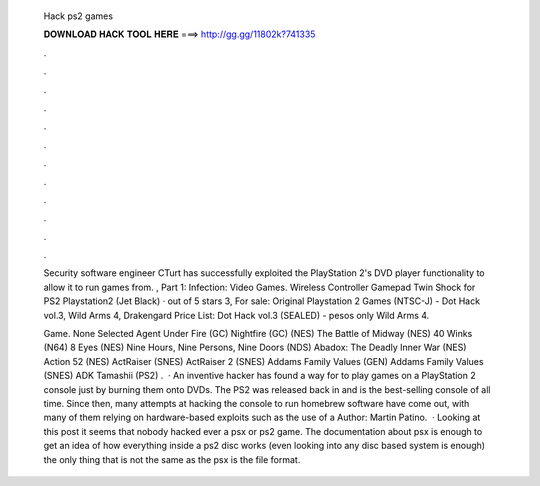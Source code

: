   Hack ps2 games
  
  
  
  𝐃𝐎𝐖𝐍𝐋𝐎𝐀𝐃 𝐇𝐀𝐂𝐊 𝐓𝐎𝐎𝐋 𝐇𝐄𝐑𝐄 ===> http://gg.gg/11802k?741335
  
  
  
  .
  
  
  
  .
  
  
  
  .
  
  
  
  .
  
  
  
  .
  
  
  
  .
  
  
  
  .
  
  
  
  .
  
  
  
  .
  
  
  
  .
  
  
  
  .
  
  
  
  .
  
  Security software engineer CTurt has successfully exploited the PlayStation 2's DVD player functionality to allow it to run games from. , Part 1: Infection: Video Games. Wireless Controller Gamepad Twin Shock for PS2 Playstation2 (Jet Black) · out of 5 stars 3, For sale: Original Playstation 2 Games (NTSC-J) - Dot Hack vol.3, Wild Arms 4, Drakengard Price List: Dot Hack vol.3 (SEALED) - pesos only Wild Arms 4.
  
  Game. None Selected Agent Under Fire (GC) Nightfire (GC) (NES) The Battle of Midway (NES) 40 Winks (N64) 8 Eyes (NES) Nine Hours, Nine Persons, Nine Doors (NDS) Abadox: The Deadly Inner War (NES) Action 52 (NES) ActRaiser (SNES) ActRaiser 2 (SNES) Addams Family Values (GEN) Addams Family Values (SNES) ADK Tamashii (PS2) .  · An inventive hacker has found a way for to play games on a PlayStation 2 console just by burning them onto DVDs. The PS2 was released back in and is the best-selling console of all time. Since then, many attempts at hacking the console to run homebrew software have come out, with many of them relying on hardware-based exploits such as the use of a Author: Martin Patino.  · Looking at this post it seems that nobody hacked ever a psx or ps2 game. The documentation about psx is enough to get an idea of how everything inside a ps2 disc works (even looking into any disc based system is enough) the only thing that is not the same as the psx is the file format.
